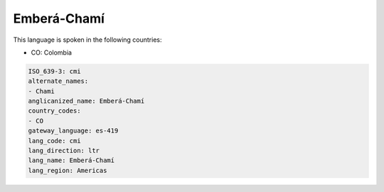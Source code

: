 .. _cmi:

Emberá-Chamí
==============

This language is spoken in the following countries:

* CO: Colombia

.. code-block:: yaml

    ISO_639-3: cmi
    alternate_names:
    - Chami
    anglicanized_name: Emberá-Chamí
    country_codes:
    - CO
    gateway_language: es-419
    lang_code: cmi
    lang_direction: ltr
    lang_name: Emberá-Chamí
    lang_region: Americas
    
